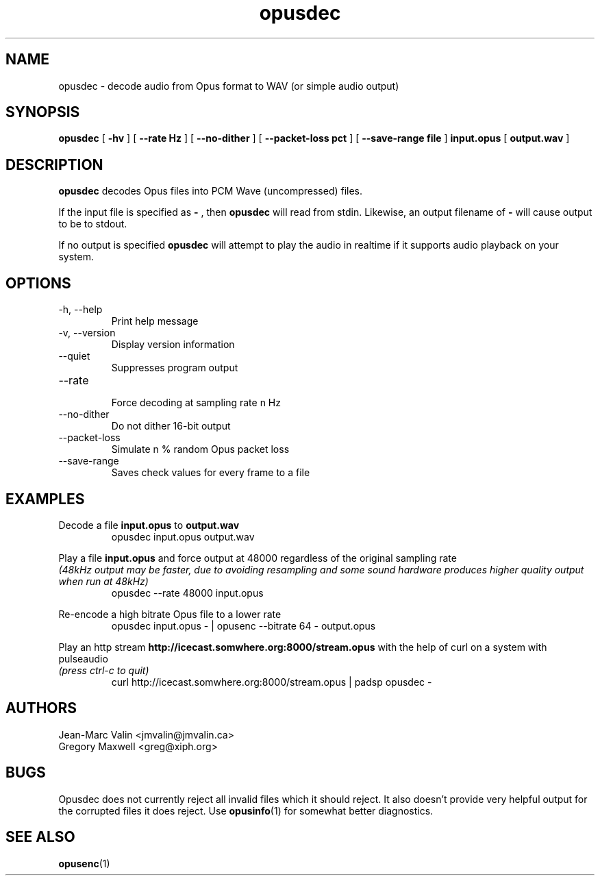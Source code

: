 .\" Process this file with
.\" groff -man -Tascii opusdec.1
.\"
.TH opusdec 1 2012-05-28 "Xiph.Org Foundation" "opus-tools"

.SH NAME
opusdec \- decode audio from Opus format to WAV (or simple audio output)

.SH SYNOPSIS
.B opusdec
[
.B -hv
] [
.B --rate Hz
] [
.B --no-dither
] [
.B --packet-loss pct
] [
.B --save-range file
]
.B input.opus
[
.B output.wav
]

.SH DESCRIPTION

.B opusdec
decodes Opus files into PCM Wave (uncompressed) files.

If the input file is specified as
.B "-"
, then
.B opusdec
will read from stdin. Likewise, an output filename of
.B "-"
will cause output to be to stdout.

If no output is specified
.B opusdec
will attempt to play the audio in realtime if it supports
audio playback on your system.

.SH "OPTIONS"
.IP "-h, --help"
Print help message
.IP "-v, --version"
Display version information
.IP "--quiet"
Suppresses program output
.IP "--rate"
.br
Force decoding at sampling rate n Hz
.IP "--no-dither"
Do not dither 16-bit output
.IP "--packet-loss"
Simulate n % random Opus packet loss
.IP "--save-range"
Saves check values for every frame to a file

.SH EXAMPLES
Decode a file
.B input.opus
to
.B output.wav
.RS
opusdec input.opus output.wav
.RE

Play a file
.B input.opus
and force output at 48000 regardless of
the original sampling rate
.br
.I (48kHz output may be faster, due to avoiding resampling and some sound hardware produces higher quality output when run at 48kHz)
.RS
opusdec --rate 48000 input.opus
.RE

Re-encode a high bitrate Opus file to a lower rate
.RS
opusdec input.opus - | opusenc --bitrate 64 - output.opus
.RE

Play an http stream
.B http://icecast.somwhere.org:8000/stream.opus
with the help of curl on a system with pulseaudio
.br
.I (press ctrl-c to quit)
.RS
curl http://icecast.somwhere.org:8000/stream.opus | padsp opusdec -
.RE

.SH AUTHORS
.br
Jean-Marc Valin <jmvalin@jmvalin.ca>
.br
Gregory Maxwell <greg@xiph.org>

.SH BUGS

Opusdec does not currently reject all invalid files which it should reject.
It also doesn't provide very helpful output for the corrupted files it
does reject. Use \fBopusinfo\fR(1) for somewhat better diagnostics.

.SH SEE ALSO
.BR opusenc (1)
